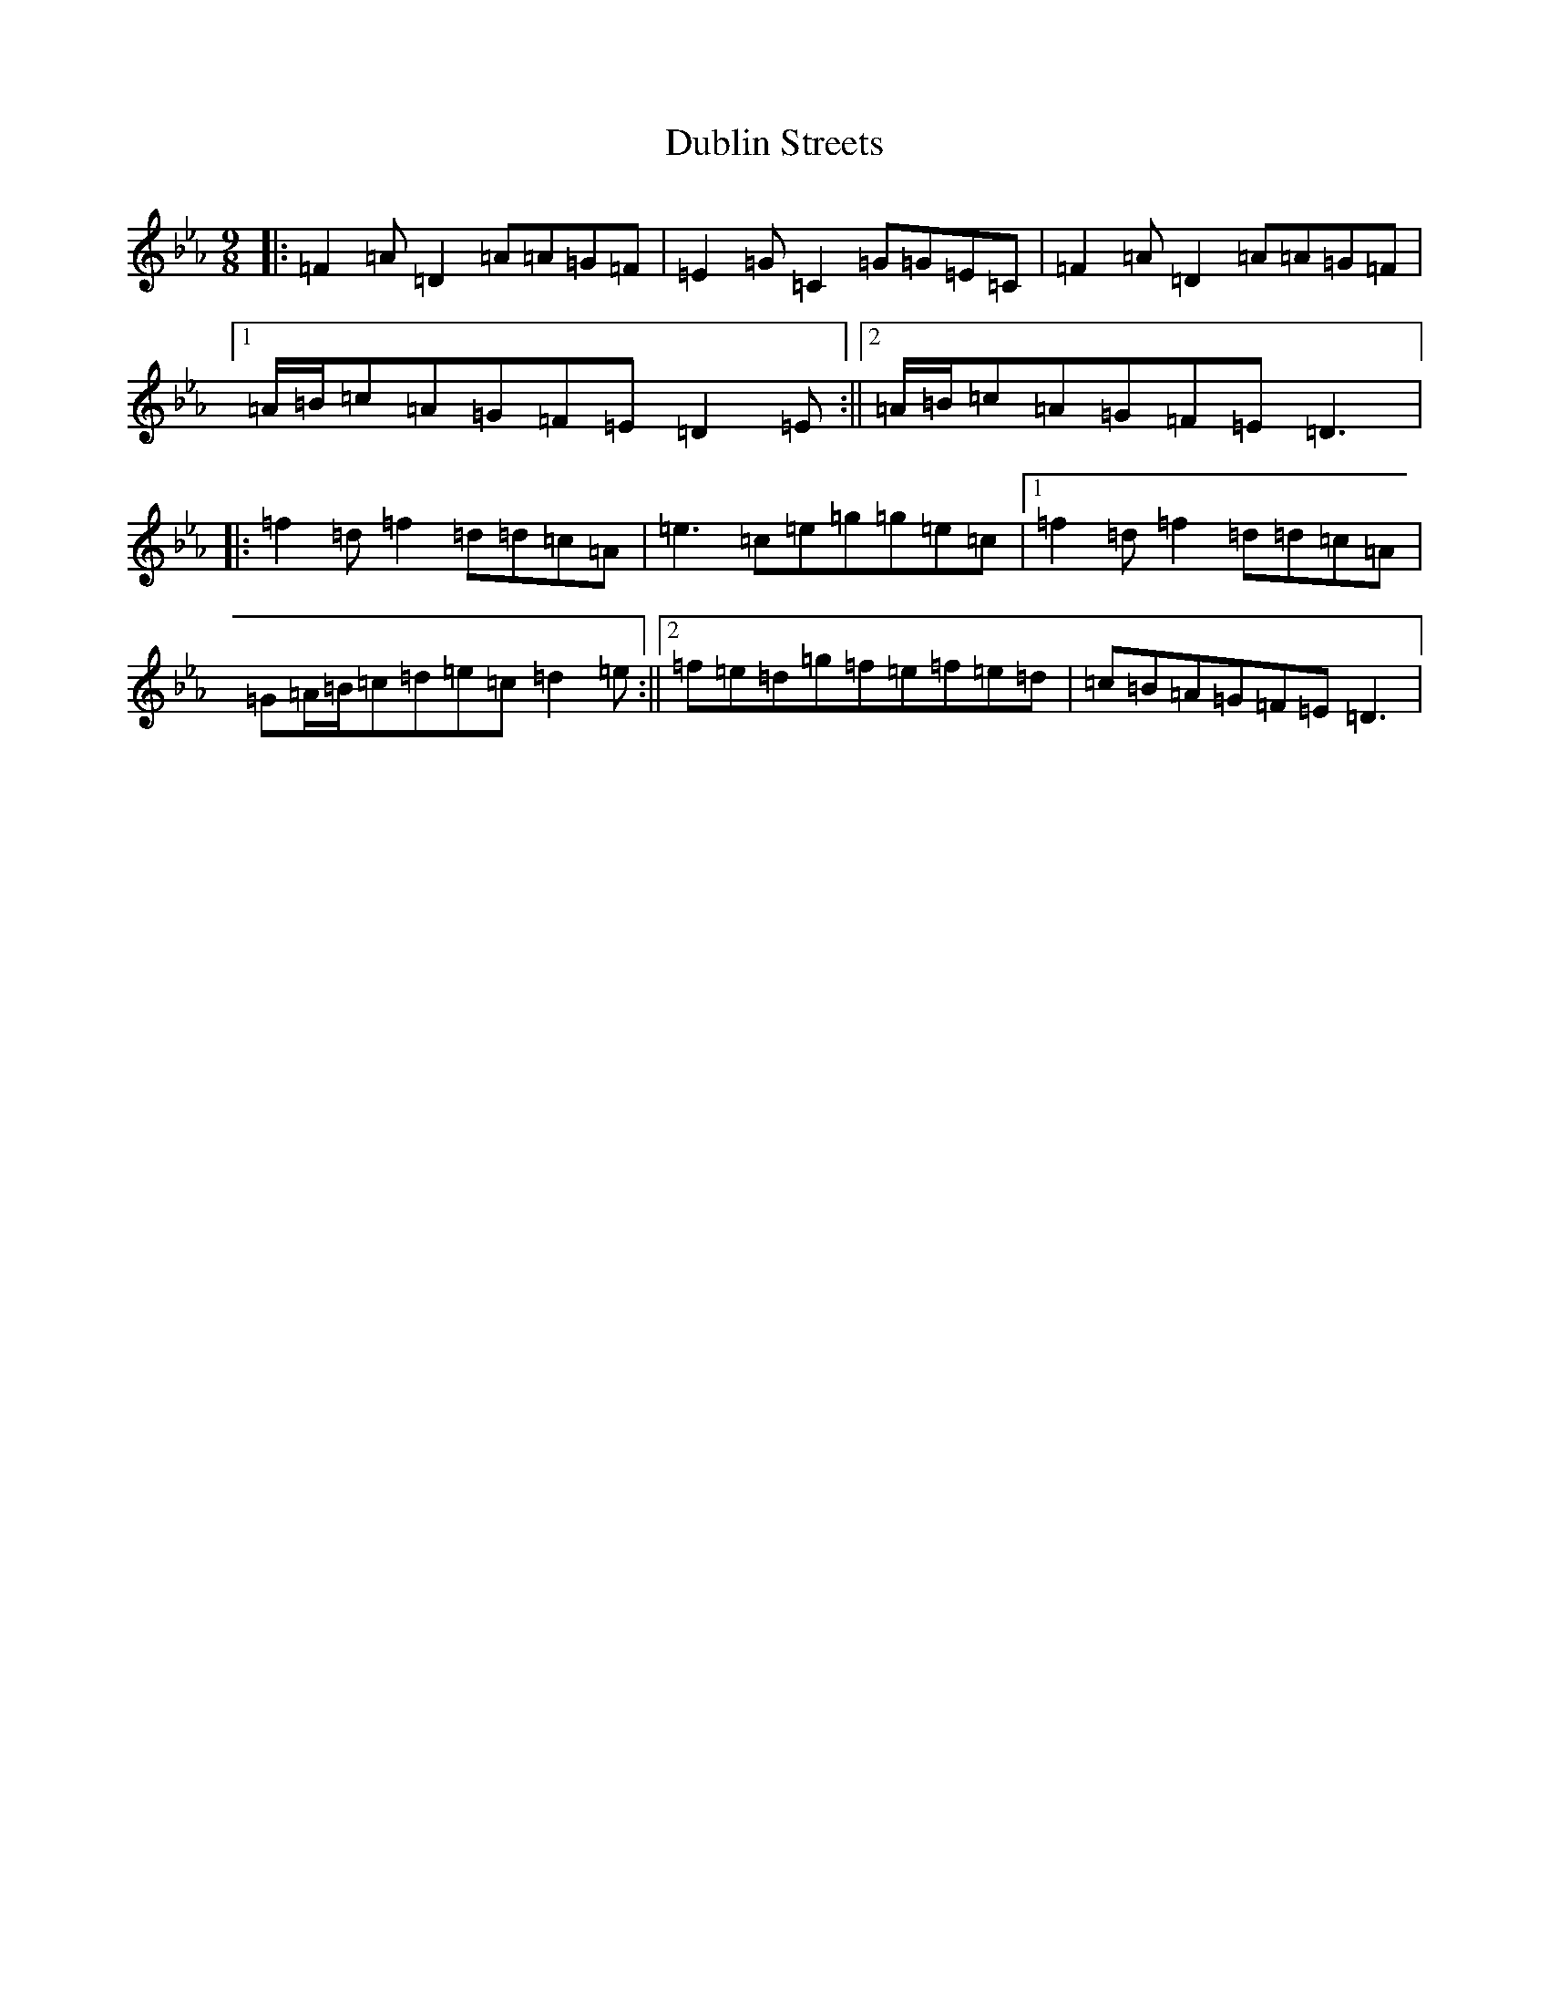 X: 76
T: Dublin Streets
S: https://thesession.org/tunes/3992#setting16833
Z: E minor
R: slip jig
M:9/8
L:1/8
K: C minor
|:=F2=A=D2=A=A=G=F|=E2=G=C2=G=G=E=C|=F2=A=D2=A=A=G=F|1=A/2=B/2=c=A=G=F=E=D2=E:||2=A/2=B/2=c=A=G=F=E=D3|:=f2=d=f2=d=d=c=A|=e3=c=e=g=g=e=c|1=f2=d=f2=d=d=c=A|=G=A/2=B/2=c=d=e=c=d2=e:||2=f=e=d=g=f=e=f=e=d|=c=B=A=G=F=E=D3|